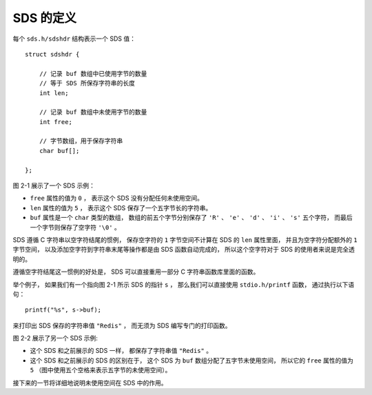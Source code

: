 SDS 的定义
^^^^^^^^^^^^^^^

每个 ``sds.h/sdshdr`` 结构表示一个 SDS 值：

::

    struct sdshdr {
        
        // 记录 buf 数组中已使用字节的数量
        // 等于 SDS 所保存字符串的长度
        int len;

        // 记录 buf 数组中未使用字节的数量
        int free;

        // 字节数组，用于保存字符串
        char buf[];

    };

图 2-1 展示了一个 SDS 示例：

- ``free`` 属性的值为 ``0`` ，
  表示这个 SDS 没有分配任何未使用空间。

- ``len`` 属性的值为 ``5`` ，
  表示这个 SDS 保存了一个五字节长的字符串。

- ``buf`` 属性是一个 ``char`` 类型的数组，
  数组的前五个字节分别保存了 ``'R'`` 、 ``'e'`` 、 ``'d'`` 、 ``'i'`` 、 ``'s'`` 五个字符，
  而最后一个字节则保存了空字符 ``'\0'`` 。

.. graphviz::

    digraph {

        label = "\n 图 2-1    SDS 示例";

        rankdir = LR;

        node [shape = record];

        //

        sdshdr [label = "sdshdr | free \n 0 | len \n 5 | <buf> buf"];

        buf [label = "{ 'R' | 'e' | 'd' | 'i' | 's' | '\\0' }"];

        //

        sdshdr:buf -> buf;

    }

SDS 遵循 C 字符串以空字符结尾的惯例，
保存空字符的 ``1`` 字节空间不计算在 SDS 的 ``len`` 属性里面，
并且为空字符分配额外的 ``1`` 字节空间，
以及添加空字符到字符串末尾等操作都是由 SDS 函数自动完成的，
所以这个空字符对于 SDS 的使用者来说是完全透明的。

遵循空字符结尾这一惯例的好处是，
SDS 可以直接重用一部分 C 字符串函数库里面的函数。

举个例子，
如果我们有一个指向图 2-1 所示 SDS 的指针 ``s`` ，
那么我们可以直接使用 ``stdio.h/printf`` 函数，
通过执行以下语句：

::

    printf("%s", s->buf);

来打印出 SDS 保存的字符串值 ``"Redis"`` ，
而无须为 SDS 编写专门的打印函数。


..
    下图展示了一个 ``sdshdr`` 结构示例：

    .. graphviz::

        digraph {

            rankdir = LR;

            node [shape = record];

            //

            sdshdr [label = "sdshdr | free:\n0 | len:\n5 | <buf> buf"];

            buf [label = "{ 'R' | 'e' | 'd' | 'i' | 's' | '\\0' }"];

            //

            sdshdr:buf -> buf;

        }

    ``sdshdr`` 结构各个成员的值分别代表 SDS 的各个属性：

    - ``sdshdr.buf`` 数组总长 ``6`` 个字节，
      前五个字节分别保存了 ``'R'`` 、 ``'e'`` 、 ``'d'`` 、 ``'i'`` 、 ``'s'`` 五个字符，
      最后一个字节保存了空字符 ``'\0'`` ，
      表示这个 SDS 保存的字符串值为 ``"Redis"`` ；

    - ``sdshdr.len`` 的值为 ``5`` ，
      表示这个 SDS 保存了一个 ``5`` 字节长的字符串；

    - ``sdshdr.free`` 成员的值为 ``0`` ，
      表示这个 SDS 没有为字符串分配未使用空间。

    SDS 遵循 C 语言以空字符作为字符串结尾的惯例：
    修改 SDS 的函数总会自动地将一个空字符放置在字符串的末尾，
    并且空字符所占用的一个字节不计算在字符串长度（\ ``sdshdr.len``\ ）之内。

图 2-2 展示了另一个 SDS 示例:

- 这个 SDS 和之前展示的 SDS 一样，
  都保存了字符串值 ``"Redis"`` 。

- 这个 SDS 和之前展示的 SDS 的区别在于，
  这个 SDS 为 ``buf`` 数组分配了五字节未使用空间，
  所以它的 ``free`` 属性的值为 ``5`` 
  （图中使用五个空格来表示五字节的未使用空间）。

.. graphviz::

    digraph {

        label = "\n 图 2-2    带有未使用空间的 SDS 示例";

        rankdir = LR;

        node [shape = record];

        //

        sdshdr [label = "sdshdr | free \n 5 | len \n 5 | <buf> buf"];

        buf [label = "{ 'R' | 'e' | 'd' | 'i' | 's' | '\\0' | | | | | }"];

        //

        sdshdr:buf -> buf;

    }

接下来的一节将详细地说明未使用空间在 SDS 中的作用。
